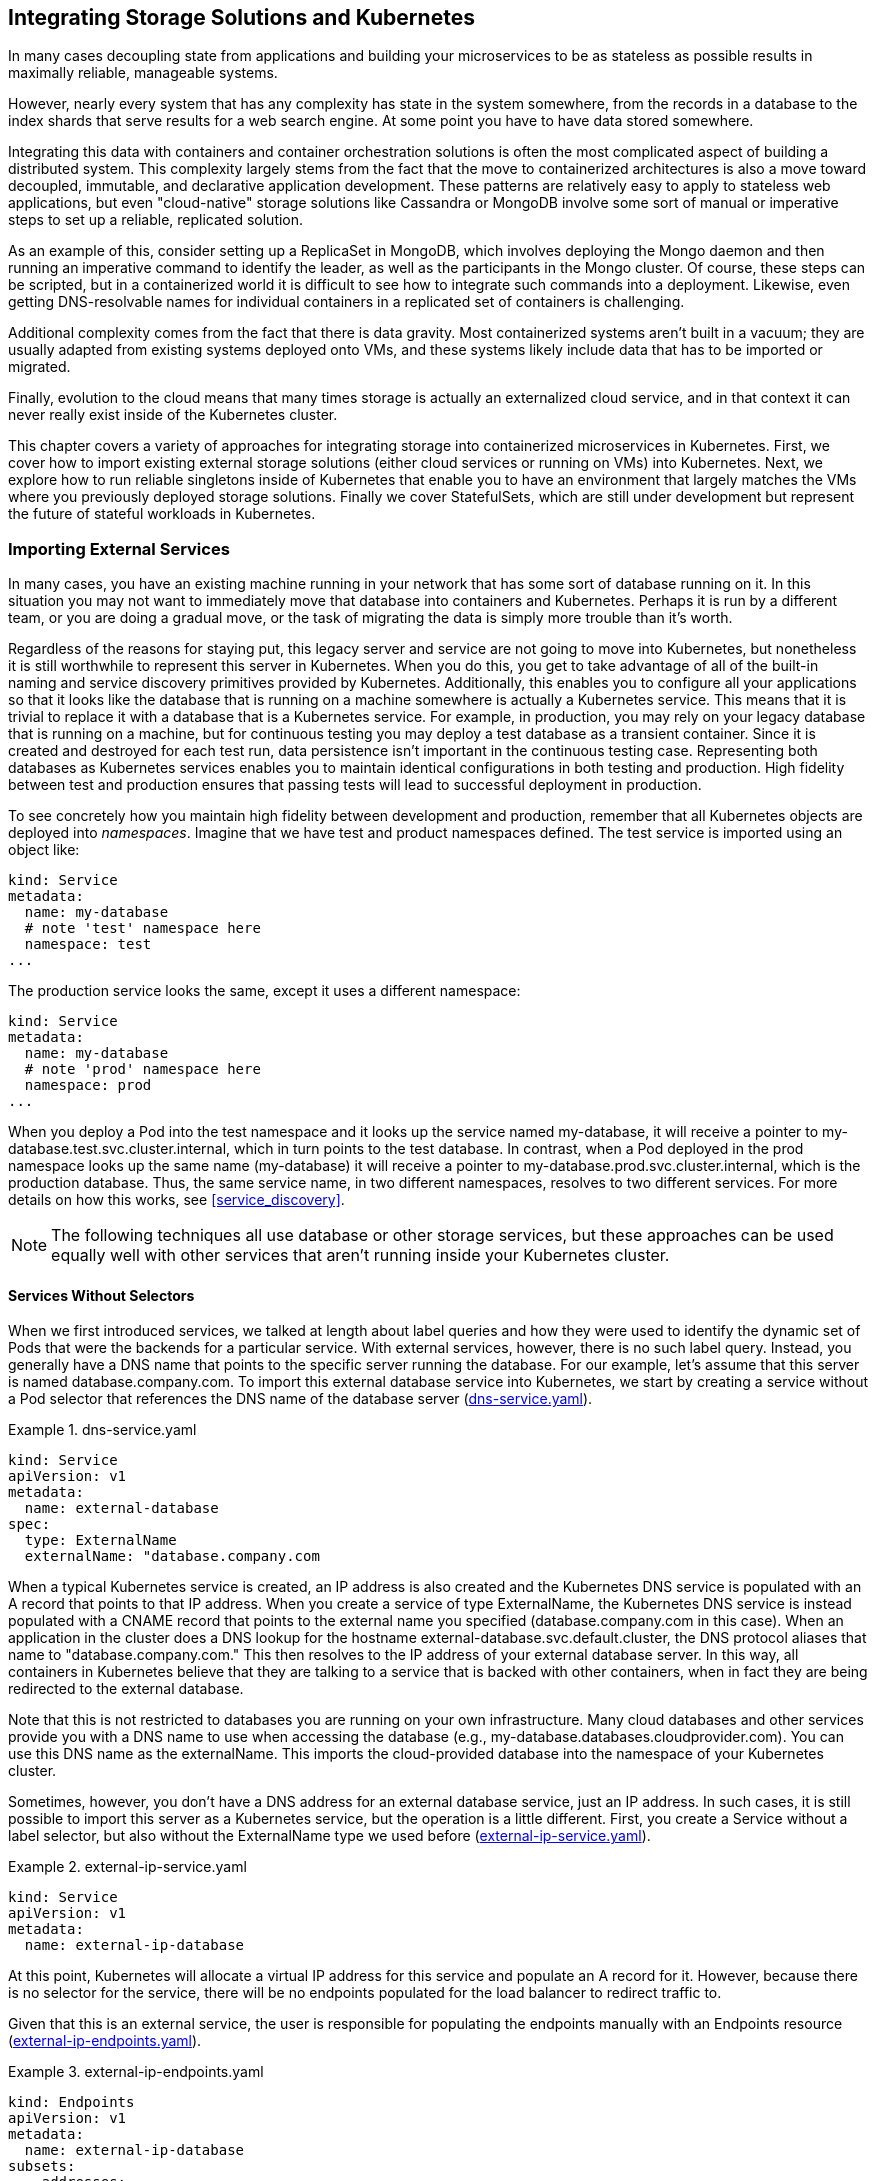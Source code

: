 [[storage_k8s]]
== Integrating Storage Solutions pass:[<span class="keep-together">and Kubernetes</span>]

In ((("storage solutions", id="storagesolutions")))many cases decoupling state from applications and building your microservices to be as stateless as possible results in maximally reliable, manageable systems.

However, nearly every system that has any complexity has state in the system somewhere, from the records in a database to the index shards that serve results for a web search engine. At some point you have to have data stored somewhere.

Integrating this data with containers and container orchestration solutions is often the most complicated aspect of building a distributed system. This complexity largely stems from the fact that the move to containerized architectures is also a move toward decoupled, immutable, and declarative application development. These patterns are relatively easy to apply to stateless web applications, but even "cloud-native" storage solutions like Cassandra or MongoDB involve some sort of manual or imperative steps to set up a reliable, replicated solution.

As an example of this, consider setting up a ReplicaSet in MongoDB, which involves deploying the Mongo daemon and then running an imperative command to identify the leader, as well as the participants in the Mongo cluster. Of course, these steps can be scripted, but in a containerized world it is difficult to see how to integrate such commands into a deployment. Likewise, even getting DNS-resolvable names for individual containers in a replicated set of containers is challenging.

Additional complexity comes from the fact that there is data gravity. Most containerized systems aren't built in a vacuum; they are usually adapted from existing systems deployed onto VMs, and these systems likely include data that has to be imported or migrated.

Finally, evolution to the cloud means that many times storage is actually an externalized cloud service, and in that context it can never really exist inside of the Kubernetes cluster.

This chapter covers a variety of approaches for integrating storage into containerized microservices in Kubernetes. First, we cover how to import existing external storage solutions (either cloud services or running on VMs) into Kubernetes. Next, we explore how to run reliable singletons inside of Kubernetes that enable you to have an environment that largely matches the VMs where you previously deployed storage solutions. Finally we cover StatefulSets, which are still
under development but represent the future of stateful workloads in
Kubernetes.

=== Importing External Services

In ((("storage solutions", "external services, importing", id="storagesolutions-externalservices-importing")))many cases, you have an existing machine running in your network that has some sort of database running on it. In this situation you may not want to immediately move that database into containers and Kubernetes. Perhaps it is run by a different team, or you are doing a gradual move, or the task of migrating the data is simply more trouble than it's worth.

Regardless of the reasons for staying put, this ((("legacy servers and services")))legacy server and service are not going to move into Kubernetes, but nonetheless it is still worthwhile to represent this server in Kubernetes. When you do this, you get to take advantage of all of the built-in naming and service discovery primitives provided by Kubernetes. Additionally, this enables you to configure all your applications so that it looks like the database that is running on a machine somewhere is actually a Kubernetes service. This means that it is trivial to replace it with a database that is a Kubernetes service. For example, in production, you may rely on your legacy database that is running on a machine, but for continuous testing you may deploy a test database as a transient container. Since it is created and destroyed for each test run, data persistence isn't important in the continuous testing case. Representing both databases as Kubernetes services enables you to maintain identical configurations in both testing and production. ((("environments, high fidelity between")))High fidelity between test and production ensures that passing tests will lead to successful deployment in production.

To see concretely how you maintain high fidelity between development and production, remember that all Kubernetes objects
are deployed ((("namespaces", id="namespaces")))into _namespaces_. Imagine that we have +test+ and +product+ namespaces defined. The ((("services", "configuration, example", id="servicesconfigurationexample")))test service is imported using an
object like:

----
kind: Service
metadata:
  name: my-database
  # note 'test' namespace here
  namespace: test
...
----

The production service looks the same, except it uses a different namespace:

----
kind: Service
metadata:
  name: my-database
  # note 'prod' namespace here
  namespace: prod
...
----

When you deploy a Pod into the +test+ namespace and it looks up the
service named +my-database+, it will receive a pointer to +my-database.test.svc.cluster.internal+, which in turn points to the
test database. In contrast, when a Pod deployed in the +prod+ namespace looks up the same name (+my-database+) it will receive a pointer to
+my-database.prod.svc.cluster.internal+, which is the production database. Thus, the same service name, in two different namespaces, resolves to two different services.  For more details on how this works, see <<service_discovery>>.

[NOTE]
====
The following techniques all use database or other storage services, but these approaches can be used equally well with
other services that aren't running inside your Kubernetes ((("namespaces", startref="namespaces")))cluster.
====

==== Services Without Selectors

When we first introduced services, we talked at length about label
queries and how they were used to identify the dynamic set of Pods
that were the backends for a particular service. With external
services, however, there is no such label query. Instead,
you generally have a DNS name that points to the specific server
running the database. For our example, let's assume that this server
is named +database.company.com+. To import this external database
service into Kubernetes, we start by creating a service without
a Pod selector that references the DNS name of the database server (<<example1301>>).

[[example1301]]
.dns-service.yaml
=====
----
kind: Service
apiVersion: v1
metadata:
  name: external-database
spec:
  type: ExternalName
  externalName: "database.company.com
----
=====

When a typical Kubernetes service is created, an IP address is also
created and the Kubernetes DNS service is populated with an
A record that points to that IP address. When you create a service
of ((("ExternalName service type")))type +ExternalName+, the Kubernetes DNS service is instead populated with a CNAME record that points to the external name you specified (+database.company.com+ in this case). When an application in the cluster does a DNS lookup for the hostname +external-database.svc.default.cluster+, the DNS protocol aliases that name to "database.company.com." This then resolves to the IP address of your external database server. In this way, all containers in Kubernetes believe that they are talking to a service that is backed with other containers, when in fact they are being redirected to the external database.

Note that this is not restricted to databases you are running on your own infrastructure. Many cloud databases and other services provide you with a DNS name to use when accessing the database (e.g., +my-database.databases.cloudprovider.com+). You can use this DNS name as the +externalName+. This imports the cloud-provided database into the namespace of your Kubernetes cluster.

Sometimes, however, you don't have a DNS address for an external
database service, just an IP address. In such cases, it is
still possible to import this server as a Kubernetes service, but the
operation is a little different. First, you create a +Service+ without a label selector, but also without the +ExternalName+ type we used before (<<example1302>>).

[[example1302]]
.external-ip-service.yaml
=====
----
kind: Service
apiVersion: v1
metadata:
  name: external-ip-database
----
=====

At this point, Kubernetes will allocate a virtual IP address for this
service and populate an A record for it. However, because
there is no selector for the service, there will be no endpoints
populated for the load balancer to redirect traffic to.

Given that this is an external service, the user is responsible for
populating the endpoints manually with ((("Endpoints resource")))an +Endpoints+ resource (<<example1303>>).

[[example1303]]
.external-ip-endpoints.yaml
=====
----
kind: Endpoints
apiVersion: v1
metadata:
  name: external-ip-database
subsets:
  - addresses:
    - ip: 192.168.0.1
    ports:
    - port: 3306
----
=====

If you have more than one IP address for redundancy, you can repeat
them in the +addresses+ array. Once the endpoints are populated, the
load balancer will start redirecting traffic from your Kubernetes
service to ((("services", "configuration, example", startref="servicesconfigurationexample")))the IP address ((("storage solutions", "external services, importing", startref="storagesolutions-externalservices-importing")))endpoint(s).



[NOTE]
=====================================================================
Because the user has assumed responsibility for keeping the IP address of the server up to date, you need to either ensure that it never changes or make sure that some automated process updates the +Endpoints+ record.
=====================================================================

==== Limitations of External Services: Health Checking
External services in Kubernetes have one significant restriction: they
do not perform any health checking. The user is
responsible for ensuring that the endpoint or DNS name supplied to
Kubernetes is as reliable as necessary for the application.

=== Running Reliable Singletons

The challenge of running storage solutions in Kubernetes is often
that primitives like ReplicaSet expect that every container is
identical and replaceable, but for most storage solutions this isn't
the case. One option to address this is to use Kubernetes primitives,
but not attempt to replicate the storage. Instead, simply run a single
Pod that runs the database or other storage solution. In this way the
challenges of running replicated storage in Kubernetes
don't occur, since there is no replication.

At first blush, this might seem to run counter to the principles of
building reliable distributed systems, but in general, it is no
less reliable than running your database or storage infrastructure
on a single virtual or physical machine, which is how many people
currently have built their systems. Indeed, in reality, if you
structure the system properly the only thing you are sacrificing
is potential downtime for upgrades or in case of machine failure.
While for large-scale or mission-critical systems this may not be
acceptable, for many smaller-scale applications this kind of limited
downtime is a reasonable trade-off for the reduced complexity. If
this is not true for you, feel free to skip this section and either
import existing services as described in the previous section, or move on to Kubernetes-native ++StatefulSet++s, described in the following section. For everyone else, we'll review how to build reliable singletons for data storage.

==== Running a MySQL Singleton
In ((("storage solutions", "singletons", "running MySQL singleton", id="storagesolutions-singletons-runningMySQLsingleton")))this ((("singletons", "MySQL singleton, running", id="singletons-MySQLsingleton-running")))section, ((("MySQL singleton", id="MySQLsingleton")))we'll ((("storage solutions", "singletons", id="storagesolutions-singletons")))describe ((("singletons", id="singletons")))how to run a reliable singleton instance
of the MySQL database as a Pod in Kubernetes, and how to expose that
singleton to other applications in the cluster.

To do this, we are going to create three basic objects:

* A persistent volume to manage the lifespan of the on-disk storage independently from the lifespan of the running MySQL application
* A MySQL Pod that will run the MySQL application
* A service that will expose this Pod to other containers in the cluster

In <<pods>> we described persistent volumes, but a quick
review makes sense. A ((("persistent volume")))persistent volume is a storage location that
has a lifetime independent of any Pod or container. This is
very useful in the case of persistent storage solutions where the
on-disk representation of a database should survive even if the
containers running the database application crash, or move to different
machines. If the application moves to a different machine, the volume
should move with it, and data should be preserved. Separating the data
storage out as a persistent volume makes this possible. To begin, we'll
create a persistent volume for our MySQL database to use.

This example uses NFS for maximum portability, but Kubernetes supports
many different persistent volume drive types. For example, there are
persistent volume drivers for all major public cloud providers, as well
as many private cloud providers. To use these solutions, simply replace
+nfs+ with the appropriate cloud provider volume type (e.g., +azure+, +awsElasticBlockStore+, or +gcePersistentDisk+). In all cases, this change is all you need. Kubernetes knows how to create the appropriate storage disk in the respective cloud provider. This is a great example of how Kubernetes simplifies the development of reliable distributed systems.

Here's the example persistent volume ((("kubectl tool", "commands", "create ")))object (<<example1304>>).

[[example1304]]
.nfs-volume.yaml
=====
----
apiVersion: v1
kind: PersistentVolume
metadata:
  name: database
  labels:
    volume: my-volume
spec:
  capacity:
    storage: 1Gi
  nfs:
    server: 192.168.0.1
    path: "/exports"
----
=====

This defines an NFS persistent volume object with 1 GB of storage space.

We can create this persistent volume as usual with:

++++
<pre data-type="programlisting">$ <strong>kubectl apply -f nfs-volume.yaml</strong></pre>
++++

Now that we have a persistent volume created, we need to claim that
persistent volume for our Pod. We do this with ((("PersistentVolumeClaim object")))a +PersistentVolumeClaim+ object (<<example1305>>).

[[example1305]]
.nfs-volume-claim.yaml
=====
----
kind: PersistentVolumeClaim
apiVersion: v1
metadata:
  name: database
spec:
  resources:
    requests:
      storage: 1Gi
  selector:
    matchLabels:
      volume: my-volume
----
=====

The +selector+ field uses labels to find the matching volume we
defined previously.

This kind of indirection may seem overly complicated, but it has a purpose--it serves to isolate our Pod definition from our storage
definition. You can declare volumes directly inside a Pod specification,
but this locks that Pod specification to a particular volume provider
(e.g., a specific public or private cloud). By using volume claims,
you can keep your Pod specifications cloud-agnostic; simply create
different volumes, specific to the cloud, and use a
+PersistentVolumeClaim+ to bind them together.

Now that we've claimed our volume, we can use a ((("ReplicaSets", "reliability for singleton pod", id="ReplicaSets-reliabilityforsingletonpod")))ReplicaSet to construct
our singleton Pod. It might seem odd that we are using a ReplicaSet to
manage a single Pod, but it is necessary for reliability. Remember that
once scheduled to a machine, a bare Pod is bound to that machine
forever. If the machine fails, then any Pods that are on that machine
that are not being managed by a higher-level controller like a ReplicaSet vanish along with the machine and are not rescheduled elsewhere.
Consequently, to ensure that our database Pod is rescheduled in the
presence of machine failures, we use the higher-level ReplicaSet
controller, with a replica size of one, to manage our database (<<example1306>>).

[[example1306]]
.mysql-replicaset.yaml
=====
----
apiVersion: extensions/v1beta1
kind: ReplicaSet
metadata:
  name: mysql
  # labels so that we can bind a Service to this Pod
  labels:
    app: mysql
spec:
  replicas: 1
  selector:
    matchLabels:
      app: mysql
  template:
    metadata:
      labels:
        app: mysql
    spec:
      containers:
      - name: database
        image: mysql
        resources:
          requests:
            cpu: 1
            memory: 2Gi
        env:
        # Environment variables are not a best practice for security,
        # but we're using them here for brevity in the example.
        # See Chapter 11 for better options.
        - name: MYSQL_ROOT_PASSWORD
          value: some-password-here
        livenessProbe:
          tcpSocket:
            port: 3306
        ports:
        - containerPort: 3306
        volumeMounts:
          - name: database
            # /var/lib/mysql is where MySQL stores its databases
            mountPath: "/var/lib/mysql"
      volumes:
      - name: database
        persistentVolumeClaim:
          claimName: database
----
=====

Once we create the +ReplicaSet+ it will in turn create a Pod running
MySQL using the persistent disk we originally created. The final
step is to expose this as a Kubernetes service (<<example1307>>).

[[example1307]]
.mysql-service.yaml
=====
----
apiVersion: v1
kind: Service
metadata:
  name: mysql
spec:
  ports:
  - port: 3306
    protocol: TCP
  selector:
    app: mysql
----
=====

Now we have a reliable singleton MySQL instance running in our cluster
and exposed as a service named +mysql+, which we can access at the full domain name +mysql.svc.default.cluster+.

Similar instructions can be used for a variety of data stores, and if
your needs are simple and you can survive limited downtime in
the face of a machine failure or a need to upgrade the database software, a reliable singleton may be the right ((("ReplicaSets", "reliability for singleton Pod", startref="ReplicaSets-reliabilityforsingletonpod")))approach to ((("singletons", startref="singletons")))storage ((("MySQL singleton", startref="MySQLsingleton")))for ((("singletons", "MySQL singleton, running", startref="singletons-MySQLsingleton-running")))your
((("storage solutions", "singletons", "running MySQL singleton", startref="storagesolutions-singletons-runningMySQLsingleton")))application.

==== Dynamic Volume Provisioning

Many ((("storage solutions", "singletons", "dynamic volume provisioning")))clusters ((("singletons", "dynamic volume provisioning")))also ((("dynamic volume provisioning")))include _dynamic volume provisioning_. With dynamic volume provisioning, the cluster operator creates one or more ((("StorageClass object")))+StorageClass+ objects. Here's a default storage class that automatically provisions disk objects on the Microsoft Azure platform (<<example1308>>).

[[example1308]]
.storageclass.yaml
=====
----
apiVersion: storage.k8s.io/v1beta1
kind: StorageClass
metadata:
  name: default
  annotations:
    storageclass.beta.kubernetes.io/is-default-class: "true"
  labels:
    kubernetes.io/cluster-service: "true"
provisioner: kubernetes.io/azure-disk
----
=====

Once a storage class has been created for a cluster, you can refer to
this storage class in your persistent volume claim, rather than
referring to any specific persistent volume. When the dynamic
provisioner sees this storage claim, it uses the appropriate volume
driver to create the volume and bind it to your persistent volume claim.

Here's an example of a ((("PersistentVolumeClaim object")))+PersistentVolumeClaim+ that uses the +default+ storage class
we just defined to claim a newly created persistent volume (<<example1309>>).

[[example1309]]
.dynamic-volume-claim.yaml
=====
----
kind: PersistentVolumeClaim
apiVersion: v1
metadata:
  name: my-claim
  annotations:
    volume.beta.kubernetes.io/storage-class: default
spec:
  accessModes:
  - ReadWriteOnce
  resources:
    requests:
      storage: 10Gi
----
=====

The +volume.beta.kubernetes.io/storage-class+ annotation is what links
this claim back up to the storage class we created.

Persistent volumes are great for traditional applications that require
storage, but if you need to develop high-availability, scalable storage
in a Kubernetes-native fashion, the newly released StatefulSet object
can be used. With this in mind, we'll describe how to deploy
MongoDB using StatefulSets in the next ((("storage solutions", "singletons", startref="storagesolutions-singletons")))section.

[[kub-nat-stor-w-statefulsets]]
=== Kubernetes-Native Storage with StatefulSets

When ((("storage solutions", "StatefulSets", id="storagesolutions-StatefulSets")))Kubernetes was ((("StatefulSets", id="StatefulSets1")))first developed, there was a heavy emphasis on
homogeneity for all replicas in a replicated set. In this design, no replica had an individual identity or configuration. It was up to the individual application developer to determine a design that could establish this identity for the application.

While this approach provides a great deal of isolation for the
orchestration system, it also makes it quite difficult to develop
stateful applications. After significant input from the community
and a great deal of experimentation with various existing stateful
applications, StatefulSets were introduced into Kubernetes in version 1.5.

[NOTE]
====
Because StatefulSets are a beta feature, it's possible that the API
will change before it becomes an official Kubernetes API. The
StatefulSet API has had a lot of input and is generally considered
fairly stable, but the beta status should be considered before
taking on StatefulSets. In many cases the previously outlined
patterns for stateful applications may serve you better in the near
term.
====

==== Properties of StatefulSets
StatefulSets ((("storage solutions", "StatefulSets", "properties of")))are ((("StatefulSets", "properties of")))replicated groups of Pods similar to ReplicaSets, but unlike a ReplicaSet, they have certain unique properties:

* Each replica gets a persistent hostname with a unique index (e.g., +database-0+, +database-1+, etc.).
* Each replica is created in order from lowest to highest index, and creation will block until the Pod at the previous index is healthy and available. This also applies to scaling up.
* When deleted, each replica will be deleted in order from highest to lowest. This also applies to scaling down the number of replicas.

[[mongodb_install_xref]]
==== Manually Replicated MongoDB with StatefulSets
In this section, we'll deploy a replicated
((("MongoDB", "cluster, example", id="MongoDB-cluster-example")))MongoDB cluster. For now, the replication setup itself will be done
manually to give you a feel for how StatefulSets work. Eventually we
will automate this setup as well.((("storage solutions", "StatefulSets", "manually replicated MongoDB with", id="storagesolutions-StatefulSets-manuallyreplicatedMongoDBwith")))((("MongoDB", "manually replicated with StatefulSets", id="MongoDB-manuallyreplicatedwithStatefulSets")))((("StatefulSets", "manually replicated MongoDB with", id="StatefulSets-manuallyreplicatedMongoDBwith")))

To start, we'll create a replicated set of three MongoDB Pods using
a StatefulSet object (<<example1310>>).

[[example1310]]
.mongo-simple.yaml
=====
----
apiVersion: apps/v1beta1
kind: StatefulSet
metadata:
  name: mongo
spec:
  serviceName: "mongo"
  replicas: 3
  template:
    metadata:
      labels:
        app: mongo
    spec:
      containers:
      - name: mongodb
        image: mongo:3.4.1
        command:
        - mongod
        - --replSet
        - rs0
        ports:
        - containerPort: 27017
          name: peer
----
=====

As you can see, the definition is similar to the ReplicaSet
definition from previous sections. The only changes are the +apiVersion+
and +kind+ fields.
((("kubectl tool", "commands", "create ")))
Create the StatefulSet:

++++
<pre data-type="programlisting">$ <strong>kubectl apply -f mongo-simple.yaml</strong></pre>
++++

Once created, the differences between a ReplicaSet and a StatefulSet
become apparent. Run +kubectl get pods+ and you will likely see:

----
NAME      READY     STATUS            RESTARTS   AGE
mongo-0   1/1       Running           0          1m
mongo-1   0/1       ContainerCreating 0          10s
----

There are two important differences between this and what you would
see with a ReplicaSet. The first is that each replicated Pod has
a numeric index (+0+, +1+, ...), instead of the random suffix that
is added by the ReplicaSet controller.
The second is that the Pods are being
slowly created in order, not all at once as they would be with a ReplicaSet.

Once the StatefulSet is created, we also need to ((("services", "“headless” service", secondary-sortas="headless service")))create a ((("&quot;headless&quot; service", primary-sortas="headless service")))"headless"
service to manage the DNS entries for the StatefulSet. In Kubernetes
a service is called "headless" if it doesn't have a cluster virtual
IP address. Since with StatefulSets each Pod has a unique identity,
it doesn't really make sense to have a load-balancing IP address for
the replicated service. You can create a headless service using +clusterIP: None+ in the service specification (<<example1311>>).

[[example1311]]
.mongo-service.yaml
=====
----
apiVersion: v1
kind: Service
metadata:
  name: mongo
spec:
  ports:
  - port: 27017
    name: peer
  clusterIP: None
  selector:
    app: mongo
----
=====

Once you create that service, there are usually four DNS entries
that are populated. As usual, +mongo.default.svc.cluster.local+ is created, but unlike with a standard service, doing a DNS lookup on
this hostname provides all the addresses in the StatefulSet. In addition, entries are created for pass:[<code>mongo-0&#x2060;.mongo&#x2060;.default&#x2060;.svc&#x2060;.cluster&#x200b;.local</code>] as
well as +mongo-1.mongo+ and +mongo-2.mongo+. Each of these resolves
to the specific IP address of the replica index in the StatefulSet.
Thus, with StatefulSets you get well-defined, persistent names
for each replica in the set. This is often very useful when you are
configuring a replicated storage solution. You can see these DNS entries
in action by running commands in one of the Mongo ((("kubectl tool", "commands", "exec")))replicas:

++++
<pre data-type="programlisting">$ <strong>kubectl exec mongo-0 bash ping mongo-1.mongo</strong></pre>
++++

Next, we're going to manually set up Mongo replication using these
per-Pod hostnames.

We'll choose +mongo-0.mongo+ to be our initial primary. Run the
+mongo+ tool in that Pod:

++++
<pre data-type="programlisting">$ <strong>kubectl exec -it mongo-0 mongo</strong>
&gt; <strong>rs.initiate( {
  _id: "rs0",
  members:[ { _id: 0, host: "mongo-0.mongo:27017" } ]
 });
 OK</strong></pre>
++++

This command tells +mongodb+ to initiate the ReplicaSet +rs0+ with
+mongo-0.mongo+ as the primary replica.

[NOTE]
====
The +rs0+ name is arbitrary. You can use whatever you'd like, but you'll need to change it in the _mongo.yaml_ StatefulSet definition as well.
====

Once you have initiated the Mongo ReplicaSet, you can add the remaining
replicas by running the following commands in the +mongo+ tool on
the +mongo-0.mongo+ Pod:

++++
<pre data-type="programlisting">$ <strong>kubectl exec -it mongo-0 mongo</strong>
&gt; <strong>rs.add("mongo-1.mongo:27017");</strong>
&gt; <strong>rs.add("mongo-2.mongo:27017");</strong></pre>
++++

As you can see, we are using the replica-specific DNS names to add
them as replicas in our Mongo cluster. At this point, we're done.
Our replicated MongoDB is up and running. But it's really not as
automated as we'd like it to be. In the next section, we'll see how
to ((("MongoDB", "manually replicated with StatefulSets", startref="MongoDB-manuallyreplicatedwithStatefulSet")))use scripts ((("storage solutions", "StatefulSets", "manually replicated MongoDB with", startref="storagesolutions-StatefulSets-manuallyreplicatedMongoDBwith")))to ((("MongoDB", "manually replicated with StatefulSets", startref="MongoDB-manuallyreplicatedwithStatefulSets")))automate ((("StatefulSets", "manually replicated MongoDB with", startref="StatefulSets-manuallyreplicatedMongoDBwith")))the setup.


==== Automating MongoDB Cluster Creation
To ((("storage solutions", "StatefulSets", "automating MongoDB cluster creation", id="storagesolutions-StatefulSets-automatingMongoDBclustercreation")))automate ((("StatefulSets", "automating MongoDB cluster creation", id="StatefulSets-automatingMongoDBclustercreation")))the ((("MongoDB", "automating cluster creation", id="MongoDB-automatingclustercreation")))deployment of our StatefulSet-based MongoDB cluster, we're going to add an additional container to our Pods to perform the initialization.

To configure this Pod without having to build a new Docker
image, we're going to use a ((("ConfigMaps", "MongoDB cluster, example", id="ConfigMaps-MongoDBcluster-example")))ConfigMap to add a script into the existing MongoDB image. Here's the container we're adding:

----
...
      - name: init-mongo
        image: mongo:3.4.1
        command:
        - bash
        - /config/init.sh
        volumeMounts:
        - name: config
          mountPath: /config
      volumes:
      - name: config
        configMap:
          name: "mongo-init"
----

Note that it is mounting a ConfigMap volume whose name is +mongo-init+.
This ConfigMap holds a script that performs our initialization. First,
the script determines whether it is running on +mongo-0+ or not. If it is on +mongo-0+, it creates the ReplicaSet using the same command
we ran imperatively previously. If it is on a different Mongo replica,
it waits until the ReplicaSet exists, and then it registers itself
as a member of that ReplicaSet.

<<example1312>> has the complete ConfigMap object.

[[example1312]]
.mongo-configmap.yaml
=====
----
apiVersion: v1
kind: ConfigMap
metadata:
  name: mongo-init
data:
  init.sh: |
    #!/bin/bash

    # Need to wait for the readiness health check to pass so that the
    # mongo names resolve. This is kind of wonky.
    until ping -c 1 ${HOSTNAME}.mongo; do
      echo "waiting for DNS (${HOSTNAME}.mongo)..."
      sleep 2
    done

    until /usr/bin/mongo --eval 'printjson(db.serverStatus())'; do
      echo "connecting to local mongo..."
      sleep 2
    done
    echo "connected to local."

    HOST=mongo-0.mongo:27017

    until /usr/bin/mongo --host=${HOST} --eval 'printjson(db.serverStatus())'; do
      echo "connecting to remote mongo..."
      sleep 2
    done
    echo "connected to remote."

    if [[ "${HOSTNAME}" != 'mongo-0' ]]; then
      until /usr/bin/mongo --host=${HOST} --eval="printjson(rs.status())" \
            | grep -v "no replset config has been received"; do
        echo "waiting for replication set initialization"
        sleep 2
      done
      echo "adding self to mongo-0"
      /usr/bin/mongo --host=${HOST} \
         --eval="printjson(rs.add('${HOSTNAME}.mongo'))"
    fi

    if [[ "${HOSTNAME}" == 'mongo-0' ]]; then
      echo "initializing replica set"
      /usr/bin/mongo --eval="printjson(rs.initiate(\
          {'_id': 'rs0', 'members': [{'_id': 0, \
           'host': 'mongo-0.mongo:27017'}]}))"
    fi
    echo "initialized"

    while true; do
      sleep 3600
    done
----
=====

[NOTE]
====
This script currently sleeps forever after initializing the
cluster. Every container in a Pod has to have the ((("RestartPolicy")))same +RestartPolicy+.
Since we want our main Mongo container to be restarted, we
need to have our initialization container run forever too, or
else Kubernetes might think our Mongo Pod is ((("ConfigMaps", "MongoDB cluster, example", startref="ConfigMaps-MongoDBcluster-example")))unhealthy.
====

Putting it all together, here is the complete StatefulSet that uses
the ConfigMap in <<example1313>>.


[[example1313]]
.mongo.yaml
=====
----
apiVersion: apps/v1beta1
kind: StatefulSet
metadata:
  name: mongo
spec:
  serviceName: "mongo"
  replicas: 3
  template:
    metadata:
      labels:
        app: mongo
    spec:
      containers:
      - name: mongodb
        image: mongo:3.4.1
        command:
        - mongod
        - --replSet
        - rs0
        ports:
        - containerPort: 27017
          name: web
      # This container initializes the mongodb server, then sleeps.
      - name: init-mongo
        image: mongo:3.4.1
        command:
        - bash
        - /config/init.sh
        volumeMounts:
        - name: config
          mountPath: /config
      volumes:
      - name: config
        configMap:
          name: "mongo-init"
----
=====

Given all of these files, you can create a Mongo cluster ((("kubectl tool", "commands", "create")))with:

++++
<pre data-type="programlisting">$ <strong>kubectl apply -f mongo-config-map.yaml</strong>
$ <strong>kubectl apply -f mongo-service.yaml</strong>
$ <strong>kubectl apply -f mongo.yaml</strong></pre>
++++

Or if you want, you can combine them all into a single YAML file
where the individual objects are separated by +---+. Ensure that
you keep the same ordering, since the StatefulSet definition ((("MongoDB", "cluster, example", startref="MongoDB-cluster-example")))relies
on the ((("MongoDB", "automating cluster creation", startref="MongoDB-automatingclustercreation")))ConfigMap ((("StatefulSets", "automating MongoDB cluster creation", startref="StatefulSets-automatingMongoDBclustercreation")))definition ((("storage solutions", "StatefulSets", "automating MongoDB cluster creation", startref="storagesolutions-StatefulSets-automatingMongoDBclustercreation")))existing.

==== Persistent Volumes and StatefulSets

For ((("storage solutions", "StatefulSets", "persistent volumes and", id="storagesolutions-StatefulSets-persistentvolumesand")))persistent storage, ((("StatefulSets", "persistent volumes and", id="StatefulSets-persistentvolumesand")))you need to mount a persistent volume into the _/data/db_ directory. In the Pod template, you need to update it to mount a persistent volume claim to that directory:

----
...
        volumeMounts:
        - name: database
          mountPath: /data/db
----

While this approach is similar to the one we saw with reliable
singletons, because the StatefulSet replicates more than
one Pod you cannot simply reference a persistent volume claim.
Instead, you need to add ((("persistent volume claim template")))a _persistent volume claim template_. You can think of the claim template as being identical to the Pod template, but instead of creating Pods, it creates volume claims. You need to add the following onto the bottom of your StatefulSet definition:

----
  volumeClaimTemplates:
  - metadata:
      name: database
      annotations:
        volume.alpha.kubernetes.io/storage-class: anything
    spec:
      accessModes: [ "ReadWriteOnce" ]
      resources:
        requests:
          storage: 100Gi
----

When you add a volume claim template to a StatefulSet definition,
each time the StatefulSet controller creates a Pod that is part of the
StatefulSet it will create a persistent volume claim based on this
template as part of that Pod.

[NOTE]
====
In order for these replicated persistent volumes to work correctly,
you either need to have autoprovisioning set up for persistent volumes,
or you need to prepopulate a collection of persistent volume objects
for the StatefulSet controller to draw from. If there are no claims
that can be created, the StatefulSet controller will not be able
to create the ((("StatefulSets", "persistent volumes and", startref="StatefulSets-persistentvolumes")))corresponding ((("storage solutions", "StatefulSets", "persistent volumes and", startref="storagesolutions-StatefulSets-persistentvolumesand")))Pods.
====

==== One Final Thing: Readiness Probes
The ((("storage solutions", "StatefulSets", "readiness probes", id="storagesolutions-StatefulSets-readinessprobes")))final ((("StatefulSets", "readiness probes")))piece in productionizing our MongoDB cluster is to add liveness checks to our Mongo-serving containers. As we learned in <<health_checks_sec_ref>>, the pass:[<span class="keep-together">liveness</span>] probe is used to determine if
a container is operating correctly. For the liveness checks,
we can use ((("StatefulSets", "mongo tool")))the +mongo+ tool itself by adding the following to the Pod template in the ((("storage solutions", "StatefulSets", startref="storagesolutions-StatefulSets")))StatefulSet object:

----
...
 livenessProbe:
   exec:
     command:
       - /usr/bin/mongo
       - --eval
       - db.serverStatus()
     initialDelaySeconds: 10
     timeoutSeconds: 10
 ...
----

=== Summary

Once we have combined
StatefulSets, persistent volume claims, and liveness probing, we have
a hardened, scalable cloud-native MongoDB installation running on
Kubernetes. While this example dealt with MongoDB, the steps for
creating StatefulSets to manage other storage solutions are quite
similar and similar patterns can ((("StatefulSets", startref="StatefulSets1")))be ((("storage solutions", startref="storagesolutions")))followed.












